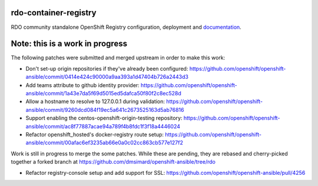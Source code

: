 rdo-container-registry
======================
RDO community standalone OpenShift Registry configuration, deployment and
documentation_.

.. _documentation: https://rdo-container-registry.readthedocs.io/en/latest/

Note: this is a work in progress
================================

The following patches were submitted and merged upstream in order to make this work:

- Don't set-up origin repositories if they've already been configured:
  https://github.com/openshift/openshift-ansible/commit/0414e424c90000a9aa393a1d47404b726a2443d3

- Add teams attribute to github identity provider:
  https://github.com/openshift/openshift-ansible/commit/1a43e7da5f69d5015ed5dafca50f80f2c8ec528d

- Allow a hostname to resolve to 127.0.0.1 during validation:
  https://github.com/openshift/openshift-ansible/commit/9260dcd084f19ec5a641c2673525163d5ab76816

- Support enabling the centos-openshift-origin-testing repository:
  https://github.com/openshift/openshift-ansible/commit/ac8f77887acae94a789f4b8fdc1f3f18a4446024

- Refactor openshift_hosted's docker-registry route setup:
  https://github.com/openshift/openshift-ansible/commit/00afac6ef3235ab66e0a0c02cc863cb577e127f2

Work is still in progress to merge the some patches. While these are pending,
they are rebased and cherry-picked together a forked branch at
https://github.com/dmsimard/openshift-ansible/tree/rdo

- Refactor registry-console setup and add support for SSL:
  https://github.com/openshift/openshift-ansible/pull/4256
